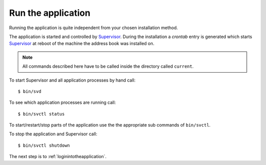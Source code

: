 .. _runtheapplication:

===================
Run the application
===================

Running the application is quite independent from your chosen installation
method.

The application is started and controlled by Supervisor_.
During the installation a `crontab` entry is generated which starts Supervisor_
at reboot of the machine the address book was installed on.

.. note::

    All commands described here have to be called inside the
    directory called ``current``.

To start Supervisor and all application processes by hand call::

  $ bin/svd

To see which application processes are running call::

  $ bin/svctl status

To start/restart/stop parts of the application use the the appropriate sub
commands of ``bin/svctl``.

To stop the application and Supervisor call::

  $ bin/svctl shutdown

The next step is to :ref:`loginintotheapplication`.

.. _Supervisor : http://www.supervisord.org

